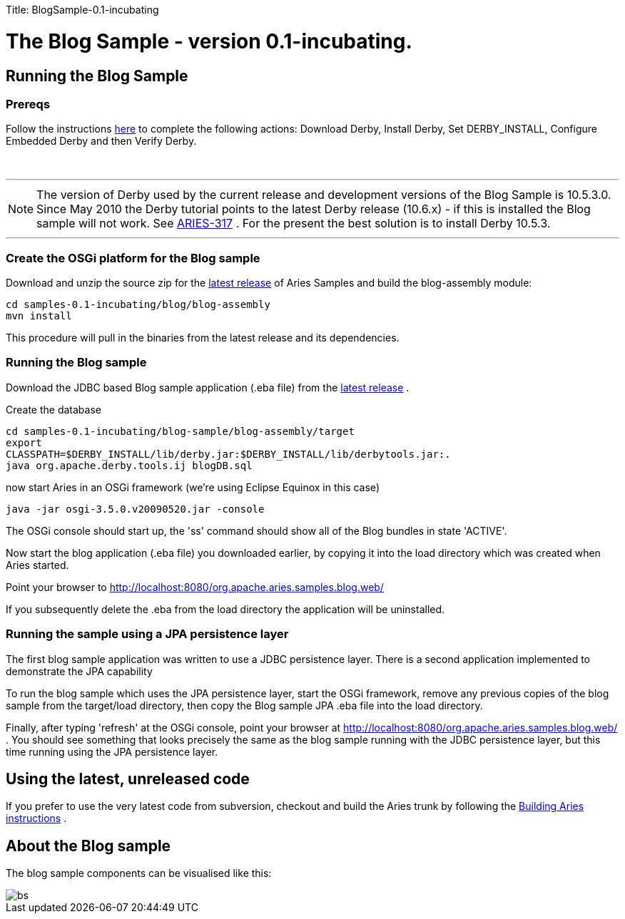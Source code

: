 :doctype: book

Title: BlogSample-0.1-incubating +++<a name="BlogSample-0.1-incubating-TheBlogSample-version0.1-incubating.">++++++</a>+++

= The Blog Sample - version 0.1-incubating.

+++<a name="BlogSample-0.1-incubating-RunningtheBlogSample">++++++</a>+++

== Running the Blog Sample

+++<a name="BlogSample-0.1-incubating-Prereqs">++++++</a>+++

=== Prereqs

Follow the instructions http://db.apache.org/derby/papers/DerbyTut/install_software.html#derby[here]  to complete the following actions: Download Derby, Install Derby, Set DERBY_INSTALL, Configure Embedded Derby and then Verify Derby.

{blank} +

'''

NOTE: The version of Derby used by the current release and development versions of the Blog Sample is 10.5.3.0.
Since May 2010 the Derby tutorial points to the latest Derby release (10.6.x) - if this is installed the Blog sample will not work.
See https://issues.apache.org/jira/browse/ARIES-317[ARIES-317] . For the present the best solution is to install Derby 10.5.3.

'''

+++<a name="BlogSample-0.1-incubating-CreatetheOSGiplatformfortheBlogsample">++++++</a>+++

=== Create the OSGi platform for the Blog sample

Download and unzip the source zip for the link:aries:downloads.html[latest release]  of Aries Samples and build the blog-assembly module:

 cd samples-0.1-incubating/blog/blog-assembly
 mvn install

This procedure will pull in the binaries from the latest release and its dependencies.

+++<a name="BlogSample-0.1-incubating-RunningtheBlogsample">++++++</a>+++

=== Running the Blog sample

Download the JDBC based Blog sample application (.eba file) from the link:aries:downloads.html[latest release] .

Create the database

 cd samples-0.1-incubating/blog-sample/blog-assembly/target
 export
 CLASSPATH=$DERBY_INSTALL/lib/derby.jar:$DERBY_INSTALL/lib/derbytools.jar:.
 java org.apache.derby.tools.ij blogDB.sql

now start Aries in an OSGi framework (we're using Eclipse Equinox in this case)

 java -jar osgi-3.5.0.v20090520.jar -console

The OSGi console should start up, the 'ss' command should show all of the Blog bundles in state 'ACTIVE'.

Now start the blog application (.eba file) you downloaded earlier, by copying it into the load directory which was created when Aries started.

Point your browser to http://localhost:8080/org.apache.aries.samples.blog.web/

If you subsequently delete the .eba from the load directory the application will be uninstalled.

+++<a name="BlogSample-0.1-incubating-RunningthesampleusingaJPApersistencelayer">++++++</a>+++

=== Running the sample using a JPA persistence layer

The first blog sample application was written to use a JDBC persistence layer.
There is a second application implemented to demonstrate the JPA capability

To run the blog sample which uses the JPA persistence layer, start the OSGi framework, remove any previous copies of the blog sample from the target/load directory, then copy the Blog sample JPA .eba file into the load directory.

Finally, after typing 'refresh' at the OSGi console, point your browser at http://localhost:8080/org.apache.aries.samples.blog.web/ . You should see something that looks precisely the same as the blog sample running with the JDBC persistence layer, but this time running using the JPA persistence layer.

+++<a name="BlogSample-0.1-incubating-Usingthelatest,unreleasedcode">++++++</a>+++

== Using the latest, unreleased code

If you prefer to use the very latest code from subversion, checkout and build the Aries trunk by following the link:aries:buildingaries.html[Building Aries instructions] .

+++<a name="BlogSample-0.1-incubating-AbouttheBlogsample">++++++</a>+++

== About the Blog sample

The blog sample components can be visualised like this:

image::BlogSample.png[bs]

